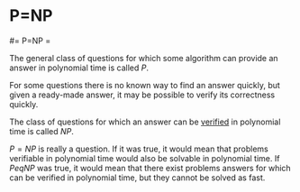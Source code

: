#+FILETAGS: :vimwiki:

* P=NP
#= P=NP =

The general class of questions for which some algorithm can provide an answer in
polynomial time is called $P$.

For some questions there is no known way to find an answer quickly, but given a
ready-made answer, it may be possible to verify its correctness quickly.

The class of questions for which an answer can be _verified_ in polynomial time
is called $NP$.

$P=NP$ is really a question. If it was true, it would mean that problems
verifiable in polynomial time would also be solvable in polynomial time.
If $P
eq NP$ was true, it would mean that there exist problems answers for
which can be verified in polynomial time, but they cannot be solved as fast.
